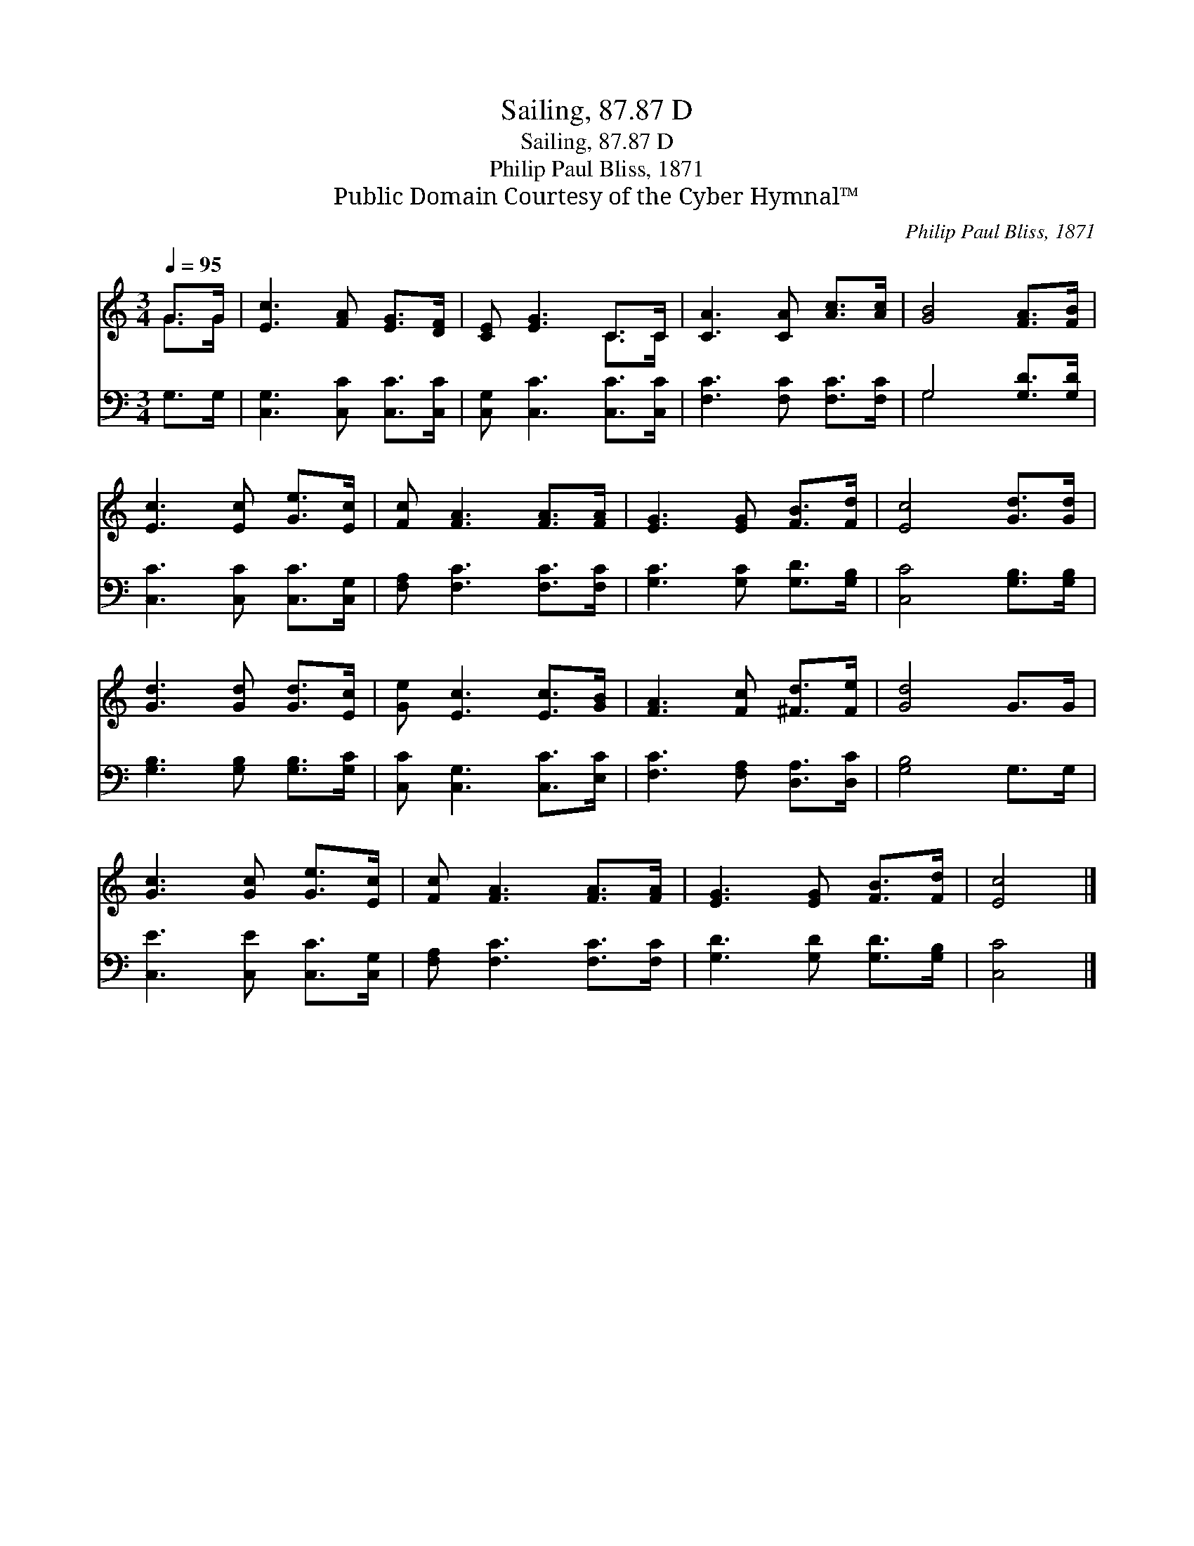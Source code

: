 X:1
T:Sailing, 87.87 D
T:Sailing, 87.87 D
T:Philip Paul Bliss, 1871
T:Public Domain Courtesy of the Cyber Hymnal™
C:Philip Paul Bliss, 1871
Z:Public Domain
Z:Courtesy of the Cyber Hymnal™
%%score ( 1 2 ) ( 3 4 )
L:1/8
Q:1/4=95
M:3/4
K:C
V:1 treble 
V:2 treble 
V:3 bass 
V:4 bass 
V:1
 G>G | [Ec]3 [FA] [EG]>[DF] | [CE] [EG]3 C>C | [CA]3 [CA] [Ac]>[Ac] | [GB]4 [FA]>[FB] | %5
 [Ec]3 [Ec] [Ge]>[Ec] | [Fc] [FA]3 [FA]>[FA] | [EG]3 [EG] [FB]>[Fd] | [Ec]4 [Gd]>[Gd] | %9
 [Gd]3 [Gd] [Gd]>[Ec] | [Ge] [Ec]3 [Ec]>[GB] | [FA]3 [Fc] [^Fd]>[Fe] | [Gd]4 G>G | %13
 [Gc]3 [Gc] [Ge]>[Ec] | [Fc] [FA]3 [FA]>[FA] | [EG]3 [EG] [FB]>[Fd] | [Ec]4 |] %17
V:2
 G>G | x6 | x4 C>C | x6 | x6 | x6 | x6 | x6 | x6 | x6 | x6 | x6 | x6 | x6 | x6 | x6 | x4 |] %17
V:3
 G,>G, | [C,G,]3 [C,C] [C,C]>[C,C] | [C,G,] [C,C]3 [C,C]>[C,C] | [F,C]3 [F,C] [F,C]>[F,C] | %4
 G,4 [G,D]>[G,D] | [C,C]3 [C,C] [C,C]>[C,G,] | [F,A,] [F,C]3 [F,C]>[F,C] | %7
 [G,C]3 [G,C] [G,D]>[G,B,] | [C,C]4 [G,B,]>[G,B,] | [G,B,]3 [G,B,] [G,B,]>[G,C] | %10
 [C,C] [C,G,]3 [C,C]>[E,C] | [F,C]3 [F,A,] [D,A,]>[D,C] | [G,B,]4 G,>G, | %13
 [C,E]3 [C,E] [C,C]>[C,G,] | [F,A,] [F,C]3 [F,C]>[F,C] | [G,D]3 [G,D] [G,D]>[G,B,] | [C,C]4 |] %17
V:4
 x2 | x6 | x6 | x6 | G,4 x2 | x6 | x6 | x6 | x6 | x6 | x6 | x6 | x6 | x6 | x6 | x6 | x4 |] %17

